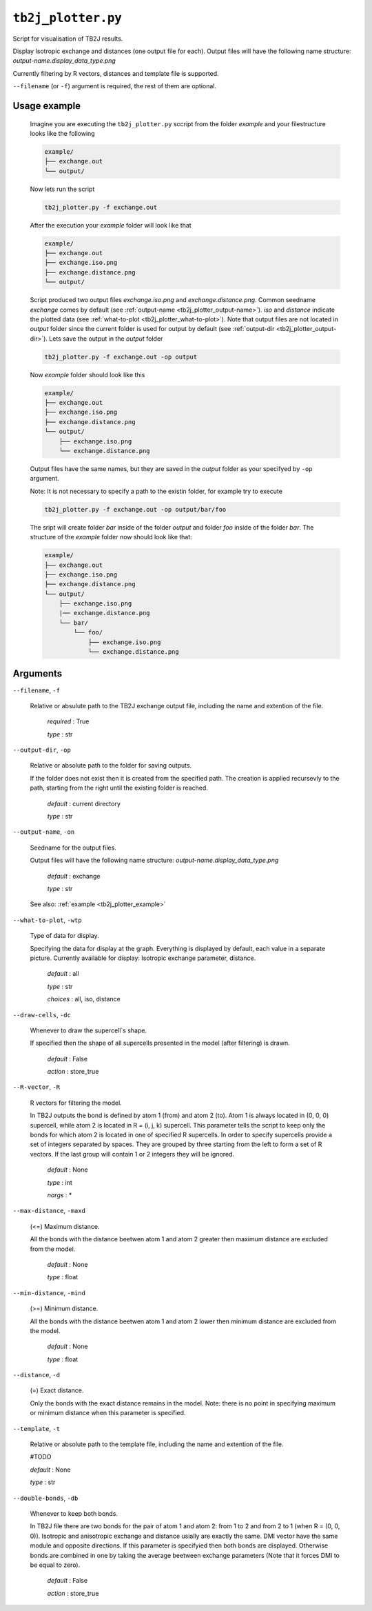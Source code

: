 ``tb2j_plotter.py``
===================
Script for visualisation of TB2J results.

Display Isotropic exchange and distances (one output file for each). 
Output files will have the following name structure: 
*output-name.display_data_type.png*

Currently filtering by R vectors, distances and template file 
is supported.

``--filename`` (or ``-f``) argument is required, the rest of them are optional.

.. _tb2j_plotter_example:

Usage example
-------------

    Imagine you are executing the ``tb2j_plotter.py`` sccript from the 
    folder *example* and your filestructure looks like the following

    .. code-block:: text

        example/
        ├── exchange.out
        └── output/
        
    Now lets run the script

    .. code-block:: console

        tb2j_plotter.py -f exchange.out 

    After the execution your *example* folder will look like that
    
    .. code-block:: text

        example/
        ├── exchange.out
        ├── exchange.iso.png
        ├── exchange.distance.png
        └── output/

    Script produced two output files *exchange.iso.png*
    and *exchange.distance.png*. Common seedname *exchange* comes by default 
    (see :ref:`output-name <tb2j_plotter_output-name>`). *iso* and *distance* 
    indicate the plotted data 
    (see :ref:`what-to-plot <tb2j_plotter_what-to-plot>`). 
    Note that output files are not located in *output* folder since the 
    current folder is used for output by default
    (see :ref:`output-dir <tb2j_plotter_output-dir>`). Lets save the output in 
    the *output* folder

    .. code-block:: console

        tb2j_plotter.py -f exchange.out -op output

    Now *example* folder should look like this

    .. code-block:: text

        example/
        ├── exchange.out
        ├── exchange.iso.png
        ├── exchange.distance.png
        └── output/
            ├── exchange.iso.png
            └── exchange.distance.png

    Output files have the same names, but they are saved in the *output* 
    folder as your specifyed by ``-op`` argument.

    Note: It is not necessary to specify a path to the existin folder, 
    for example try to execute

    .. code-block:: console

        tb2j_plotter.py -f exchange.out -op output/bar/foo

    The sript will create folder *bar* inside of the folder *output* and folder 
    *foo* inside of the folder *bar*. The structure of the *example* folder now 
    should look like that:

    .. code-block:: text

        example/
        ├── exchange.out
        ├── exchange.iso.png
        ├── exchange.distance.png
        └── output/
            ├── exchange.iso.png
            |── exchange.distance.png
            └── bar/
                └── foo/
                    ├── exchange.iso.png
                    └── exchange.distance.png


Arguments
---------

``--filename``, ``-f``

    Relative or absulute path to the TB2J exchange output file, 
    including the name and extention of the file.

        *required* : True

        *type* : str

.. _tb2j_plotter_output-dir:

``--output-dir``, ``-op``

    Relative or absolute path to the folder for saving outputs.

    If the folder does not exist then it is created from the specified path.
    The creation is applied recursevly to the path, starting from the right
    until the existing folder is reached.

        *default* : current directory
        
        *type* : str

.. _tb2j_plotter_output-name:

``--output-name``, ``-on``

    Seedname for the output files.

    Output files will have the following name structure:
    *output-name.display_data_type.png*

        *default* : exchange
        
        *type* : str

    See also: :ref:`example <tb2j_plotter_example>`

.. _tb2j_plotter_what-to-plot:

``--what-to-plot``, ``-wtp``

    Type of data for display.

    Specifying the data for display at the graph. 
    Everything is displayed by default, each value in a separate picture. 
    Currently available for display: Isotropic exchange parameter, distance.

        *default* : all

        *type* : str

        *choices* : all, iso, distance

``--draw-cells``, ``-dc``

    Whenever to draw the supercell`s shape.

    If specified then the shape of all supercells 
    presented in the model (after filtering) is drawn.

        *default* : False

        *action* : store_true

``--R-vector``, ``-R``

    R vectors for filtering the model.

    In TB2J outputs the bond is defined by atom 1 (from) and atom 2 (to). 
    Atom 1 is always located in (0, 0, 0) supercell, while atom 2 is located in 
    R = (i, j, k) supercell. This parameter tells the script to keep only the 
    bonds for which atom 2 is located in one of specified R supercells. 
    In order to specify supercells provide a set of integers separated 
    by spaces. They are grouped by three starting from the left to form a set 
    of R vectors. If the last group will contain 1 or 2 integers they will be 
    ignored.

        *default* : None

        *type* : int

        *nargs* : *

``--max-distance``, ``-maxd``

    (<=) Maximum distance.

    All the bonds with the distance beetwen atom 1 and atom 2 
    greater then maximum distance are excluded from the model.

        *default* : None

        *type* : float

``--min-distance``, ``-mind``

    (>=) Minimum distance.

    All the bonds with the distance beetwen atom 1 and atom 2 
    lower then minimum distance are excluded from the model.

        *default* : None

        *type* : float

``--distance``, ``-d``

    (=) Exact distance.

    Only the bonds with the exact distance remains in the model.
    Note: there is no point in specifying maximum or minimum distance when 
    this parameter is specified.

``--template``, ``-t``

    Relative or absolute path to the template file, 
    including the name and extention of the file.

    #TODO

    *default* : None

    *type* : str

``--double-bonds``, ``-db``

    Whenever to keep both bonds.

    In TB2J file there are two bonds for the pair of atom 1 and atom 2: 
    from 1 to 2 and from 2 to 1 (when R = (0, 0, 0)). Isotropic and 
    anisotropic exchange and distance usially are exactly the same. 
    DMI vector have the same module and opposite directions. 
    If this parameter is specifyied then both bonds are displayed. 
    Otherwise bonds are combined in one by taking the average beetween
    exchange parameters (Note that it forces DMI to be equal to zero).

        *default* : False

        *action* : store_true
 
